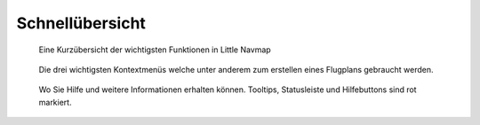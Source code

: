 .. _quick-overview:

Schnellübersicht
----------------

.. figure:: ../images/overview.jpg

      Eine Kurzübersicht der
      wichtigsten Funktionen in Little Navmap

.. figure:: ../images/contextmenus.jpg

      Die drei wichtigsten Kontextmenüs welche unter anderem
      zum erstellen eines Flugplans gebraucht werden.

.. figure:: ../images/help.jpg

      Wo Sie Hilfe und weitere Informationen erhalten können.
      Tooltips, Statusleiste und Hilfebuttons sind rot markiert.


